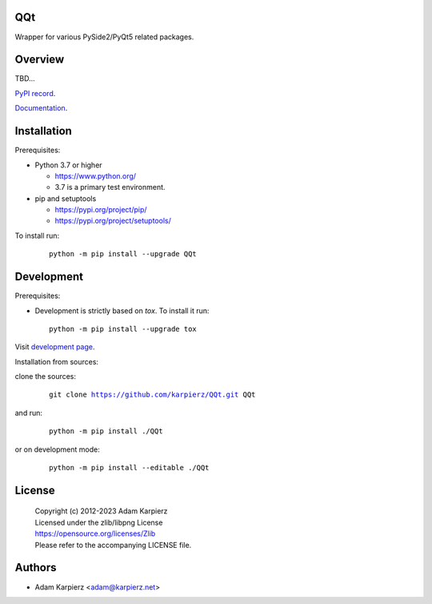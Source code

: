 QQt
===

Wrapper for various PySide2/PyQt5 related packages.

Overview
========

TBD...

`PyPI record`_.

`Documentation`_.

Installation
============

Prerequisites:

+ Python 3.7 or higher

  * https://www.python.org/
  * 3.7 is a primary test environment.

+ pip and setuptools

  * https://pypi.org/project/pip/
  * https://pypi.org/project/setuptools/

To install run:

  .. parsed-literal::

    python -m pip install --upgrade |package|

Development
===========

Prerequisites:

+ Development is strictly based on *tox*. To install it run::

    python -m pip install --upgrade tox

Visit `development page`_.

Installation from sources:

clone the sources:

  .. parsed-literal::

    git clone |respository| |package|

and run:

  .. parsed-literal::

    python -m pip install ./|package|

or on development mode:

  .. parsed-literal::

    python -m pip install --editable ./|package|

License
=======

  | Copyright (c) 2012-2023 Adam Karpierz
  | Licensed under the zlib/libpng License
  | https://opensource.org/licenses/Zlib
  | Please refer to the accompanying LICENSE file.

Authors
=======

* Adam Karpierz <adam@karpierz.net>

.. |package| replace:: QQt
.. |package_bold| replace:: **QQt**
.. |respository| replace:: https://github.com/karpierz/QQt.git
.. _development page: https://github.com/karpierz/QQt
.. _PyPI record: https://pypi.org/project/QQt/
.. _Documentation: https://QQt.readthedocs.io/
